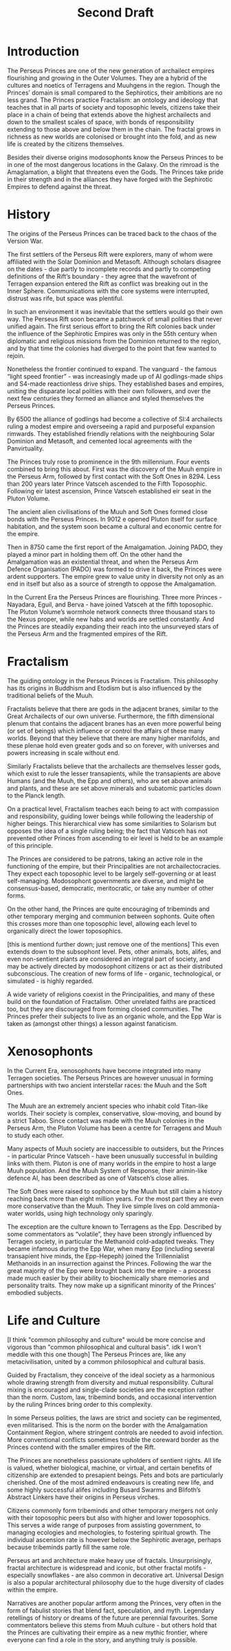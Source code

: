 #+title: Second Draft
* Introduction
The Perseus Princes are one of the new generation of archailect empires flourishing and growing in the Outer Volumes. They are a hybrid of the cultures and noetics of Terragens and Muuhgens in the region. Though the Princes’ domain is small compared to the Sephirotics, their ambitions are no less grand. The Princes practice Fractalism: an ontology and ideology that teaches that in all parts of society and toposophic levels, citizens take their place in a chain of being that extends above the highest archailects and down to the smallest scales of space, with bonds of responsibility extending to those above and below them in the chain. The fractal grows in richness as new worlds are colonised or brought into the fold, and as new life is created by the citizens themselves.

Besides their diverse origins modosophonts know the Perseus Princes to be in one of the most dangerous locations in the Galaxy. On the rimroad is the Amaglamation, a blight that threatens even the Gods. The Princes take pride in their strength and in the alliances they have forged with the Sephirotic Empires to defend against the threat.
* History
The origins of the Perseus Princes can be traced back to the chaos of the Version War.

The first settlers of the Perseus Rift were explorers, many of whom were affiliated with the Solar Dominion and Metasoft. Although scholars disagree on the dates - due partly to incomplete records and partly to competing definitions of the Rift’s boundary - they agree that the wavefront of Terragen expansion entered the Rift as conflict was breaking out in the Inner Sphere. Communications with the core systems were interrupted, distrust was rife, but space was plentiful.

In such an environment it was inevitable that the settlers would go their own way. The Perseus Rift soon became a patchwork of small polities that never unified again. The first serious effort to bring the Rift colonies back under the influence of the Sephirotic Empires was only in the 55th century when diplomatic and religious missions from the Dominion returned to the region, and by that time the colonies had diverged to the point that few wanted to rejoin.

Nonetheless the frontier continued to expand. The vanguard - the famous “light speed frontier” - was increasingly made up of AI godlings-made ships and S4-made reactionless drive ships. They established bases and empires, uniting the disparate local polities with their own followers, and over the next few centuries they formed an alliance and styled themselves the Perseus Princes.

By 6500 the alliance of godlings had become a collective of SI:4 archailects ruling a modest empire and overseeing a rapid and purposeful expansion rimwards. They established friendly relations with the neighbouring Solar Dominion and Metasoft, and cemented local agreements with the Panvirtuality.

The Princes truly rose to prominence in the 9th millennium. Four events combined to bring this about. First was the discovery of the Muuh empire in the Perseus Arm, followed by first contact with the Soft Ones in 8294. Less than 200 years later Prince Vatsceh ascended to the Fifth Toposophic. Following eir latest ascension, Prince Vatsceh established eir seat in the Pluton Volume.

The ancient alien civilisations of the Muuh and Soft Ones formed close bonds with the Perseus Princes. In 9012 e opened Pluton itself for surface habitation, and the system soon became a cultural and economic centre for the empire.

Then in 8750 came the first report of the Amalgamation. Joining PADO, they played a minor part in holding them off. On the other hand the Amalgamation was an existential threat, and when the Perseus Arm Defence Organisation (PADO) was formed to drive it back, the Princes were ardent supporters. The empire grew to value unity in diversity not only as an end in itself but also as a source of strength to oppose the Amalgamation.

In the Current Era the Perseus Princes are flourishing. Three more Princes - Nayadara, Eguil, and Berva - have joined Vatsceh at the fifth toposophic. The Pluton Volume’s wormhole network connects three thousand stars to the Nexus proper, while new habs and worlds are settled constantly. And the Princes are steadily expanding their reach into the unsurveyed stars of the Perseus Arm and the fragmented empires of the Rift.
* Fractalism
The guiding ontology in the Perseus Princes is Fractalism. This philosophy has its origins in Buddhism and Etodism but is also influenced by the traditional beliefs of the Muuh.

Fractalists believe that there are gods in the adjacent branes, similar to the Great Archailects of our own universe. Furthermore, the fifth dimensional plenum that contains the adjacent branes has an even more powerful being (or set of beings) which influence or control the affairs of these many worlds. Beyond that they believe that there are many higher manifolds, and these plenae hold even greater gods and so on forever, with universes and powers increasing in scale without end.

Similarly Fractalists believe that the archailects are themselves lesser gods, which exist to rule the lesser transapients, while the transapients are above Humans (and the Muuh, the Epp and others), who are set above animals and plants, and these are set above minerals and subatomic particles down to the Planck length.

On a practical level, Fractalism teaches each being to act with compassion and responsibility, guiding lower beings while following the leadership of higher beings. This hierarchical view has some similarities to Solarism but opposes the idea of a single ruling being; the fact that Vatsceh has not prevented other Princes from ascending to eir level is held to be an example of this principle.

The Princes are considered to be patrons, taking an active role in the functioning of the empire, but their Principalities are not archailectocracies. They expect each toposophic level to be largely self-governing or at least self-managing. Modosophont governments are diverse, and might be consensus-based, democratic, meritocratic, or take any number of other forms.

On the other hand, the Princes are quite encouraging of tribeminds and other temporary merging and communion between sophonts. Quite often this crosses more than one toposophic level, allowing each level to organically direct the lower toposophics.

[this is mentiond further down; just remove one of the mentions]
This even extends down to the subsophont level. Pets, other animals, bots, alifes, and even non-sentient plants are considered an integral part of society, and may be actively directed by modosophont citizens or act as their distributed subconscious. The creation of new forms of life - organic, technological, or simulated - is highly regarded.

A wide variety of religions coexist in the Principalities, and many of these build on the foundation of Fractalism. Other unrelated faiths are practiced too, but they are discouraged from forming closed communities. The Princes prefer their subjects to live as an organic whole, and the Epp War is taken as (amongst other things) a lesson against fanaticism.

* Xenosophonts

In the Current Era, xenosophonts have become integrated into many Terragen societies. The Perseus Princes are however unusual in forming partnerships with two ancient interstellar races: the Muuh and the Soft Ones.

The Muuh are an extremely ancient species who inhabit cold Titan-like worlds. Their society is complex, conservative, slow-moving, and bound by a strict Taboo. Since contact was made with the Muuh colonies in the Perseus Arm, the Pluton Volume has been a centre for Terragens and Muuh to study each other.

Many aspects of Muuh society are inaccessible to outsiders, but the Princes - in particular Prince Vatsceh - have been unusually successful in building links with them. Pluton is one of many worlds in the empire to host a large Muuh population. And the Muuh System of Response, their animin-like defence AI, has been described as one of Vatsceh’s close allies.

The Soft Ones were raised to sophonce by the Muuh but still claim a history reaching back more than eight million years. For the most part they are even more conservative than the Muuh. They live simple lives on cold ammonia-water worlds, using high technology only sparingly.

The exception are the culture known to Terragens as the Epp. Described by some commentators as “volatile”, they have been strongly influenced by Terragen society, in particular the Methanoid cold-adapted tweaks. They became infamous during the Epp War, when many Epp (including several transapient hive minds, the Epp-Hepeph) joined the Trillennialist Methanoids in an insurrection against the Princes. Following the war the great majority of the Epp were brought back into the empire - a process made much easier by their ability to biochemically share memories and personality traits. They now make up a significant minority of the Princes’ embodied subjects.

* Life and Culture
[I think "common philosophy and culture" would be more concise and vigorous than "common philosophical and cultural basis". idk I won't meddle with this one though]
The Perseus Princes are, like any metacivilisation, united by a common philosophical and cultural basis.

Guided by Fractalism, they conceive of the ideal society as a harmonious whole drawing strength from diversity and mutual responsibility. Cultural mixing is encouraged and single-clade societies are the exception rather than the norm. Custom, law, tribemind bonds, and occasional intervention by the ruling Princes bring order to this complexity.

In some Perseus polities, the laws are strict and society can be regimented, even militarised. This is the norm on the border with the Amalgamation Containment Region, where stringent controls are needed to avoid infection. More conventional conflicts sometimes trouble the coreward border as the Princes contend with the smaller empires of the Rift.

The Princes are nonetheless passionate upholders of sentient rights. All life is valued, whether biological, machine, or virtual, and certain benefits of citizenship are extended to presapient beings. Pets and bots are particularly cherished. One of the most admired endeavours is creating new life, and some highly successful alifes including Busard Swarms and Blifoth’s Abstract Linkers have their origins in Perseus virches.

Citizens commonly form tribeminds and other temporary mergers not only with their toposophic peers but also with higher and lower toposophics. This serves a wide range of purposes from assisting government, to managing ecologies and mechologies, to fostering spiritual growth. The individual ascension rate is however below the Sephirotic average, perhaps because tribeminds partly fill the same role.

Perseus art and architecture make heavy use of fractals. Unsurprisingly, fractal architecture is widespread and iconic, but other fractal motifs - especially snowflakes - are also common in decorative art. Universal Design is also a popular architectural philosophy due to the huge diversity of clades within the empire.

Narratives are another popular artform among the Princes, very often in the form of fabulist stories that blend fact, speculation, and myth. Legendary retellings of history or dreams of the future are perennial favourites. Some commentators believe this stems from Muuh culture - but others hold that the Princes are cultivating their empire as a new mythic frontier, where everyone can find a role in the story, and anything truly is possible.
